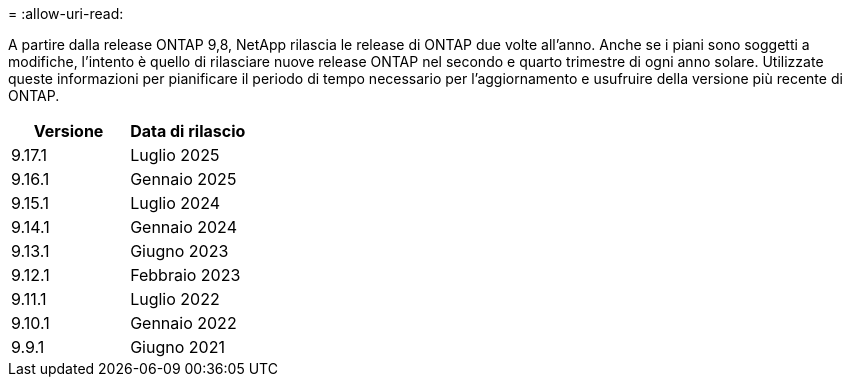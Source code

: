 = 
:allow-uri-read: 


A partire dalla release ONTAP 9,8, NetApp rilascia le release di ONTAP due volte all'anno. Anche se i piani sono soggetti a modifiche, l'intento è quello di rilasciare nuove release ONTAP nel secondo e quarto trimestre di ogni anno solare. Utilizzate queste informazioni per pianificare il periodo di tempo necessario per l'aggiornamento e usufruire della versione più recente di ONTAP.

[cols="50,50"]
|===
| Versione | Data di rilascio 


 a| 
9.17.1
 a| 
Luglio 2025



 a| 
9.16.1
 a| 
Gennaio 2025



 a| 
9.15.1
 a| 
Luglio 2024



 a| 
9.14.1
 a| 
Gennaio 2024



 a| 
9.13.1
 a| 
Giugno 2023



 a| 
9.12.1
 a| 
Febbraio 2023



 a| 
9.11.1
 a| 
Luglio 2022



 a| 
9.10.1
 a| 
Gennaio 2022



 a| 
9.9.1
 a| 
Giugno 2021



 a| 

NOTE: Se si utilizza una versione di ONTAP precedente alla 9,10.1, è probabile che sia disponibile il supporto limitato o il supporto self-service. Prendi in considerazione l'aggiornamento alle versioni con supporto completo. È possibile verificare il livello di supporto per la versione di ONTAP in uso sul https://mysupport.netapp.com/site/info/version-support#ontap_svst["Sito di supporto NetApp"^] .

|===